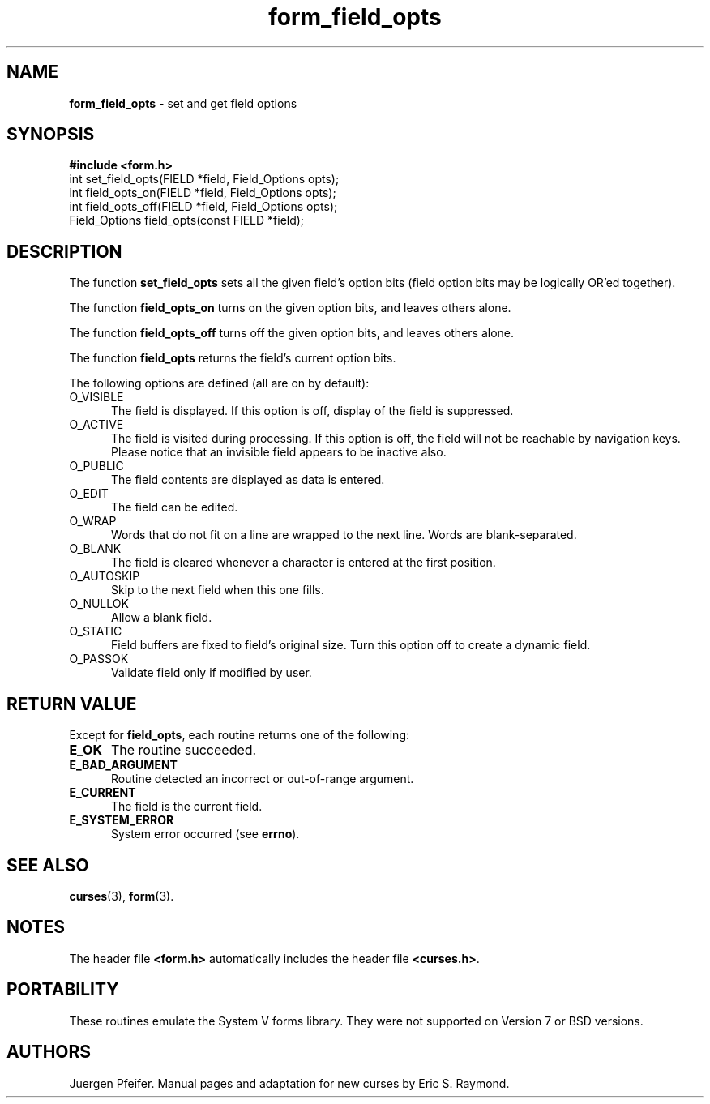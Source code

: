 '\" t
.\" $OpenBSD: src/lib/libform/form_field_opts.3,v 1.11 2010/02/17 23:35:12 schwarze Exp $
.\"
.\"***************************************************************************
.\" Copyright (c) 1998-2006,2007 Free Software Foundation, Inc.              *
.\"                                                                          *
.\" Permission is hereby granted, free of charge, to any person obtaining a  *
.\" copy of this software and associated documentation files (the            *
.\" "Software"), to deal in the Software without restriction, including      *
.\" without limitation the rights to use, copy, modify, merge, publish,      *
.\" distribute, distribute with modifications, sublicense, and/or sell       *
.\" copies of the Software, and to permit persons to whom the Software is    *
.\" furnished to do so, subject to the following conditions:                 *
.\"                                                                          *
.\" The above copyright notice and this permission notice shall be included  *
.\" in all copies or substantial portions of the Software.                   *
.\"                                                                          *
.\" THE SOFTWARE IS PROVIDED "AS IS", WITHOUT WARRANTY OF ANY KIND, EXPRESS  *
.\" OR IMPLIED, INCLUDING BUT NOT LIMITED TO THE WARRANTIES OF               *
.\" MERCHANTABILITY, FITNESS FOR A PARTICULAR PURPOSE AND NONINFRINGEMENT.   *
.\" IN NO EVENT SHALL THE ABOVE COPYRIGHT HOLDERS BE LIABLE FOR ANY CLAIM,   *
.\" DAMAGES OR OTHER LIABILITY, WHETHER IN AN ACTION OF CONTRACT, TORT OR    *
.\" OTHERWISE, ARISING FROM, OUT OF OR IN CONNECTION WITH THE SOFTWARE OR    *
.\" THE USE OR OTHER DEALINGS IN THE SOFTWARE.                               *
.\"                                                                          *
.\" Except as contained in this notice, the name(s) of the above copyright   *
.\" holders shall not be used in advertising or otherwise to promote the     *
.\" sale, use or other dealings in this Software without prior written       *
.\" authorization.                                                           *
.\"***************************************************************************
.\"
.\" $Id: form_field_opts.3,v 1.10 2010/01/12 23:22:07 nicm Exp $
.TH form_field_opts 3 ""
.SH NAME
\fBform_field_opts\fR - set and get field options
.SH SYNOPSIS
\fB#include <form.h>\fR
.br
int set_field_opts(FIELD *field, Field_Options opts);
.br
int field_opts_on(FIELD *field, Field_Options opts);
.br
int field_opts_off(FIELD *field, Field_Options opts);
.br
Field_Options field_opts(const FIELD *field);
.br
.SH DESCRIPTION
The function \fBset_field_opts\fR sets all the given field's option bits (field
option bits may be logically OR'ed together).
.PP
The function \fBfield_opts_on\fR turns on the given option bits, and leaves
others alone.
.PP
The function \fBfield_opts_off\fR turns off the given option bits, and leaves
others alone.
.PP
The function \fBfield_opts\fR returns the field's current option bits.
.PP
The following options are defined (all are on by default):
.TP 5
O_VISIBLE
The field is displayed.  If this option is off, display of the field is
suppressed.
.TP 5
O_ACTIVE
The field is visited during processing.  If this option is off, the field will
not be reachable by navigation keys. Please notice that an invisible field
appears to be inactive also.
.TP 5
O_PUBLIC
The field contents are displayed as data is entered.
.TP 5
O_EDIT
The field can be edited.
.TP 5
O_WRAP
Words that do not fit on a line are wrapped to the next line.  Words are
blank-separated.
.TP 5
O_BLANK
The field is cleared whenever a character is entered at the first position.
.TP 5
O_AUTOSKIP
Skip to the next field when this one fills.
.TP 5
O_NULLOK
Allow a blank field.
.TP 5
O_STATIC
Field buffers are fixed to field's original size.
Turn this option off to create a dynamic field.
.TP 5
O_PASSOK
Validate field only if modified by user.
.SH RETURN VALUE
Except for \fBfield_opts\fR, each routine returns one of the following:
.TP 5
.B E_OK
The routine succeeded.
.TP 5
.B E_BAD_ARGUMENT
Routine detected an incorrect or out-of-range argument.
.TP 5
.B E_CURRENT
The field is the current field.
.TP 5
.B E_SYSTEM_ERROR
System error occurred (see \fBerrno\fR).
.SH SEE ALSO
\fBcurses\fR(3), \fBform\fR(3).
.SH NOTES
The header file \fB<form.h>\fR automatically includes the header file
\fB<curses.h>\fR.
.SH PORTABILITY
These routines emulate the System V forms library.  They were not supported on
Version 7 or BSD versions.
.SH AUTHORS
Juergen Pfeifer.  Manual pages and adaptation for new curses by Eric
S. Raymond.
.\"#
.\"# The following sets edit modes for GNU EMACS
.\"# Local Variables:
.\"# mode:nroff
.\"# fill-column:79
.\"# End:
